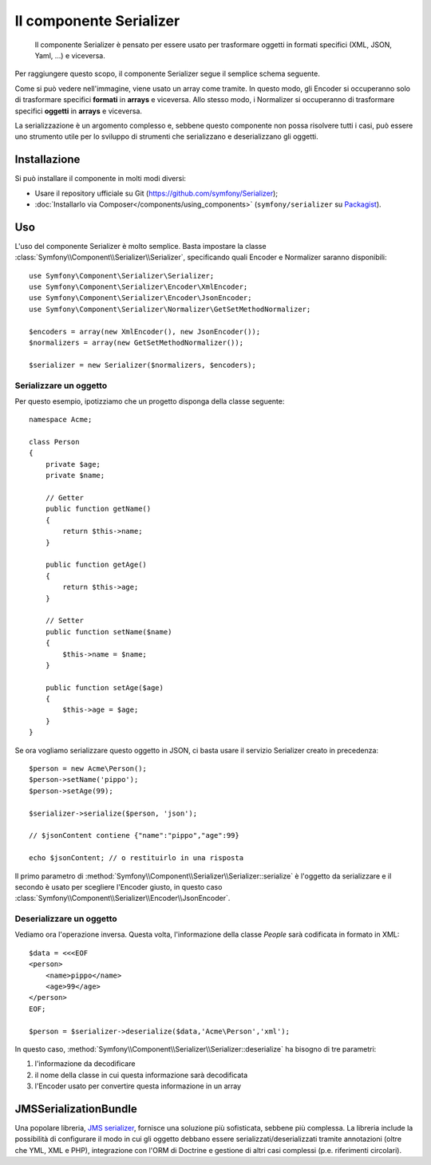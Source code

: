 .. index::
   single: Serializer 
   single: Componenti; Serializer

Il componente Serializer
========================

   Il componente Serializer è pensato per essere usato per trasformare oggetti
   in formati specifici (XML, JSON, Yaml, ...) e viceversa.

Per raggiungere questo scopo, il componente Serializer segue il semplice
schema seguente.

.. image:: /images/components/serializer/serializer_workflow.png

Come si può vedere nell'immagine, viene usato un array come tramite.
In questo modo, gli Encoder si occuperanno solo di trasformare specifici
**formati** in **arrays** e viceversa. Allo stesso modo, i Normalizer
si occuperanno di trasformare specifici **oggetti** in **arrays** e viceversa.

La serializzazione è un argomento complesso e, sebbene questo componente non possa
risolvere tutti i casi, può essere uno strumento utile per lo sviluppo di strumenti
che serializzano e deserializzano gli oggetti.

Installazione
-------------

Si può installare il componente in molti modi diversi:

* Usare il repository ufficiale su Git (https://github.com/symfony/Serializer);
* :doc:`Installarlo via Composer</components/using_components>` (``symfony/serializer`` su `Packagist`_).

Uso
---

L'uso del componente Serializer è molto semplice. Basta impostare la
classe :class:`Symfony\\Component\\Serializer\\Serializer`, specificando
quali Encoder e Normalizer saranno disponibili::

    use Symfony\Component\Serializer\Serializer;
    use Symfony\Component\Serializer\Encoder\XmlEncoder;
    use Symfony\Component\Serializer\Encoder\JsonEncoder;
    use Symfony\Component\Serializer\Normalizer\GetSetMethodNormalizer;

    $encoders = array(new XmlEncoder(), new JsonEncoder());
    $normalizers = array(new GetSetMethodNormalizer());

    $serializer = new Serializer($normalizers, $encoders);

Serializzare un oggetto
~~~~~~~~~~~~~~~~~~~~~~~

Per questo esempio, ipotizziamo che un progetto disponga della
classe seguente::

    namespace Acme;

    class Person
    {
        private $age;
        private $name;

        // Getter
        public function getName()
        {
            return $this->name;
        }

        public function getAge()
        {
            return $this->age;
        }

        // Setter
        public function setName($name)
        {
            $this->name = $name;
        }

        public function setAge($age)
        {
            $this->age = $age;
        }
    }

Se ora vogliamo serializzare questo oggetto in JSON, ci basta usare
il servizio Serializer creato in precedenza::

    $person = new Acme\Person();
    $person->setName('pippo');
    $person->setAge(99);

    $serializer->serialize($person, 'json');

    // $jsonContent contiene {"name":"pippo","age":99}

    echo $jsonContent; // o restituirlo in una risposta

Il primo parametro di :method:`Symfony\\Component\\Serializer\\Serializer::serialize`
è l'oggetto da serializzare e il secondo è usato per scegliere l'Encoder giusto,
in questo caso :class:`Symfony\\Component\\Serializer\\Encoder\\JsonEncoder`.

Deserializzare un oggetto
~~~~~~~~~~~~~~~~~~~~~~~~~

Vediamo ora l'operazione inversa. Questa volta, l'informazione della classe
`People` sarà codificata in formato in XML::

    $data = <<<EOF
    <person>
        <name>pippo</name>
        <age>99</age>
    </person>
    EOF;

    $person = $serializer->deserialize($data,'Acme\Person','xml');

In questo caso, :method:`Symfony\\Component\\Serializer\\Serializer::deserialize`
ha bisogno di tre parametri:

1. l'informazione da decodificare
2. il nome della classe in cui questa informazione sarà decodificata
3. l'Encoder usato per convertire questa informazione in un array

JMSSerializationBundle
----------------------

Una popolare libreria, `JMS serializer`_, fornisce una soluzione
più sofisticata, sebbene più complessa. La libreria include la
possibilità di configurare il modo in cui gli oggetto debbano essere serializzati/deserializzati
tramite annotazioni (oltre che YML, XML e PHP), integrazione con l'ORM di Doctrine
e gestione di altri casi complessi (p.e. riferimenti circolari).

.. _`JMS serializer`: https://github.com/schmittjoh/serializer
.. _Packagist: https://packagist.org/packages/symfony/serializer
